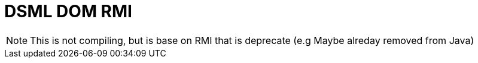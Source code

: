 = DSML DOM RMI

NOTE: This is not compiling, but is base on RMI that is deprecate (e.g Maybe alreday removed from Java)
